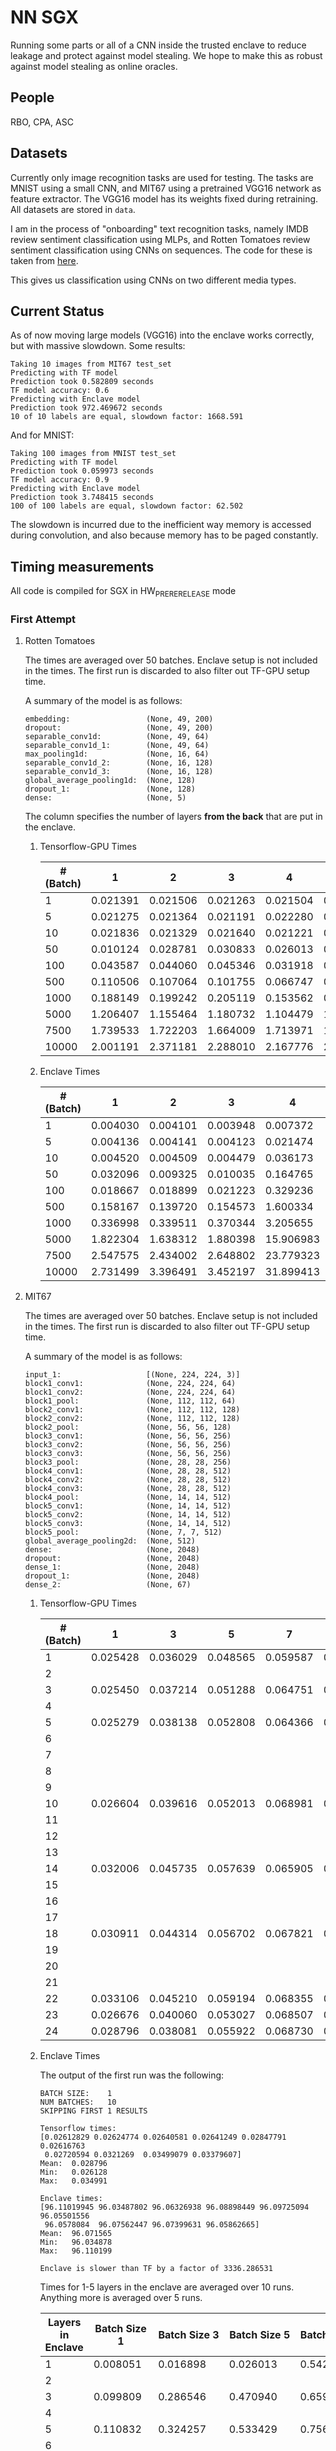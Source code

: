 * NN SGX
Running some parts or all of a CNN inside the trusted enclave to reduce leakage and protect against model stealing.
We hope to make this as robust against model stealing as online oracles.

** People
RBO, CPA, ASC

** Datasets
Currently only image recognition tasks are used for testing.
The tasks are MNIST using a small CNN, and MIT67 using a pretrained VGG16 network as feature extractor.
The VGG16 model has its weights fixed during retraining.
All datasets are stored in ~data~.

I am in the process of "onboarding" text recognition tasks, namely IMDB review sentiment classification using MLPs, and Rotten Tomatoes review sentiment classification using CNNs on sequences.
The code for these is taken from [[https://github.com/google/eng-edu/tree/master/ml/guides/text_classification][here]].

This gives us classification using CNNs on two different media types.

** Current Status
As of now moving large models (VGG16) into the enclave works correctly, but with massive slowdown.
Some results:
#+BEGIN_SRC text
Taking 10 images from MIT67 test_set
Predicting with TF model
Prediction took 0.582809 seconds
TF model accuracy: 0.6
Predicting with Enclave model
Prediction took 972.469672 seconds
10 of 10 labels are equal, slowdown factor: 1668.591
#+END_SRC
And for MNIST:
#+BEGIN_SRC text
Taking 100 images from MNIST test_set
Predicting with TF model
Prediction took 0.059973 seconds
TF model accuracy: 0.9
Predicting with Enclave model
Prediction took 3.748415 seconds
100 of 100 labels are equal, slowdown factor: 62.502
#+END_SRC

The slowdown is incurred due to the inefficient way memory is accessed during convolution, and also because memory has to be paged constantly.

** Timing measurements
All code is compiled for SGX in HW_PRERERELEASE mode

*** First Attempt
**** Rotten Tomatoes
 The times are averaged over 50 batches.
 Enclave setup is not included in the times.
 The first run is discarded to also filter out TF-GPU setup time.

 A summary of the model is as follows:
 #+BEGIN_SRC text
 embedding:               	(None, 49, 200)
 dropout:                 	(None, 49, 200)
 separable_conv1d:        	(None, 49, 64)
 separable_conv1d_1:      	(None, 49, 64)
 max_pooling1d:           	(None, 16, 64)
 separable_conv1d_2:      	(None, 16, 128)
 separable_conv1d_3:      	(None, 16, 128)
 global_average_pooling1d:	(None, 128)
 dropout_1:               	(None, 128)
 dense:                   	(None, 5)
 #+END_SRC

 The column specifies the number of layers *from the back* that are put in the enclave.

***** Tensorflow-GPU Times

 #+PLOT: ind:1 deps:(2 3 4 5 6 7 8 9)
 |-----------------+----------+----------+----------+----------+----------+----------+----------+----------|
 | #(Batch)\Layers |        1 |        2 |        3 |        4 |        5 |        6 |        7 |        8 |
 |-----------------+----------+----------+----------+----------+----------+----------+----------+----------|
 |               1 | 0.021391 | 0.021506 | 0.021263 | 0.021504 | 0.021386 | 0.022156 | 0.022420 | 0.021786 |
 |               5 | 0.021275 | 0.021364 | 0.021191 | 0.022280 | 0.021514 | 0.022063 | 0.020909 | 0.021172 |
 |              10 | 0.021836 | 0.021329 | 0.021640 | 0.021221 | 0.021072 | 0.021168 | 0.021441 | 0.021476 |
 |              50 | 0.010124 | 0.028781 | 0.030833 | 0.026013 | 0.025481 | 0.025112 | 0.024917 | 0.025178 |
 |             100 | 0.043587 | 0.044060 | 0.045346 | 0.031918 | 0.031637 | 0.031476 | 0.031207 | 0.031222 |
 |             500 | 0.110506 | 0.107064 | 0.101755 | 0.066747 | 0.069347 | 0.069550 | 0.068083 | 0.071315 |
 |            1000 | 0.188149 | 0.199242 | 0.205119 | 0.153562 | 0.148908 | 0.150407 | 0.140155 | 0.138775 |
 |            5000 | 1.206407 | 1.155464 | 1.180732 | 1.104479 | 1.016594 | 1.103854 | 1.065218 | 0.997463 |
 |            7500 | 1.739533 | 1.722203 | 1.664009 | 1.713971 | 1.647305 | 1.559547 | 1.509747 | 1.509626 |
 |           10000 | 2.001191 | 2.371181 | 2.288010 | 2.167776 | 2.171341 | 2.158835 | 2.139454 | 2.277547 |
 |-----------------+----------+----------+----------+----------+----------+----------+----------+----------|

***** Enclave Times

 #+PLOT: ind:1 deps:(2 3 4 5 6 7 8 9)
 |-----------------+----------+----------+----------+-----------+-----------+-----------+-----------+------------|
 | #(Batch)\Layers |        1 |        2 |        3 |         4 |         5 |         6 |         7 |          8 |
 |-----------------+----------+----------+----------+-----------+-----------+-----------+-----------+------------|
 |               1 | 0.004030 | 0.004101 | 0.003948 |  0.007372 |  0.008193 |  0.008101 |  0.010586 |   0.017241 |
 |               5 | 0.004136 | 0.004141 | 0.004123 |  0.021474 |  0.025296 |  0.025948 |  0.035261 |   0.066643 |
 |              10 | 0.004520 | 0.004509 | 0.004479 |  0.036173 |  0.045170 |  0.045452 |  0.065724 |   0.128432 |
 |              50 | 0.032096 | 0.009325 | 0.010035 |  0.164765 |  0.208798 |  0.208383 |  0.307739 |   0.627604 |
 |             100 | 0.018667 | 0.018899 | 0.021223 |  0.329236 |  0.415729 |  0.415255 |  0.614807 |   1.247830 |
 |             500 | 0.158167 | 0.139720 | 0.154573 |  1.600334 |  2.074725 |  2.083692 |  3.058047 |   6.303066 |
 |            1000 | 0.336998 | 0.339511 | 0.370344 |  3.205655 |  4.156700 |  4.118088 |  6.186466 |  12.533901 |
 |            5000 | 1.822304 | 1.638312 | 1.880398 | 15.906983 | 20.669846 | 20.409218 | 30.551559 |  62.745630 |
 |            7500 | 2.547575 | 2.434002 | 2.648802 | 23.779323 | 30.571529 | 30.915689 | 46.082133 |  93.974223 |
 |           10000 | 2.731499 | 3.396491 | 3.452197 | 31.899413 | 41.893637 | 41.231440 | 61.369204 | 124.449159 |
 |-----------------+----------+----------+----------+-----------+-----------+-----------+-----------+------------|


**** MIT67
 The times are averaged over 50 batches.
 Enclave setup is not included in the times.
 The first run is discarded to also filter out TF-GPU setup time.

 A summary of the model is as follows:
 #+BEGIN_SRC text
 input_1:                 	[(None, 224, 224, 3)]
 block1_conv1:            	(None, 224, 224, 64)
 block1_conv2:            	(None, 224, 224, 64)
 block1_pool:             	(None, 112, 112, 64)
 block2_conv1:            	(None, 112, 112, 128)
 block2_conv2:            	(None, 112, 112, 128)
 block2_pool:             	(None, 56, 56, 128)
 block3_conv1:            	(None, 56, 56, 256)
 block3_conv2:            	(None, 56, 56, 256)
 block3_conv3:            	(None, 56, 56, 256)
 block3_pool:             	(None, 28, 28, 256)
 block4_conv1:            	(None, 28, 28, 512)
 block4_conv2:            	(None, 28, 28, 512)
 block4_conv3:            	(None, 28, 28, 512)
 block4_pool:             	(None, 14, 14, 512)
 block5_conv1:            	(None, 14, 14, 512)
 block5_conv2:            	(None, 14, 14, 512)
 block5_conv3:            	(None, 14, 14, 512)
 block5_pool:             	(None, 7, 7, 512)
 global_average_pooling2d:	(None, 512)
 dense:                   	(None, 2048)
 dropout:                 	(None, 2048)
 dense_1:                 	(None, 2048)
 dropout_1:               	(None, 2048)
 dense_2:                 	(None, 67)
 #+END_SRC

***** Tensorflow-GPU Times
 #+PLOT: ind 1 deps:(25)
 | #(Batch)\Layers |        1 |        3 |        5 |        7 |        8 |        9 |       10 |       15 |
 |-----------------+----------+----------+----------+----------+----------+----------+----------+----------|
 |               1 | 0.025428 | 0.036029 | 0.048565 | 0.059587 | 0.063313 | 0.069026 | 0.071457 | 0.091238 |
 |               2 |          |          |          |          |          |          |          |          |
 |               3 | 0.025450 | 0.037214 | 0.051288 | 0.064751 | 0.070158 | 0.072505 | 0.077171 | 0.089956 |
 |               4 |          |          |          |          |          |          |          |          |
 |               5 | 0.025279 | 0.038138 | 0.052808 | 0.064366 | 0.071037 | 0.074503 | 0.077482 | 0.089345 |
 |               6 |          |          |          |          |          |          |          |          |
 |               7 |          |          |          |          |          |          |          |          |
 |               8 |          |          |          |          |          |          |          |          |
 |               9 |          |          |          |          |          |          |          |          |
 |              10 | 0.026604 | 0.039616 | 0.052013 | 0.068981 | 0.076059 | 0.074010 | 0.080428 | 0.100843 |
 |              11 |          |          |          |          |          |          |          |          |
 |              12 |          |          |          |          |          |          |          |          |
 |              13 |          |          |          |          |          |          |          |          |
 |              14 | 0.032006 | 0.045735 | 0.057639 | 0.065905 | 0.074745 | 0.077882 | 0.078972 | 0.096764 |
 |              15 |          |          |          |          |          |          |          |          |
 |              16 |          |          |          |          |          |          |          |          |
 |              17 |          |          |          |          |          |          |          |          |
 |              18 | 0.030911 | 0.044314 | 0.056702 | 0.067821 | 0.070497 | 0.073752 | 0.078821 | 0.092224 |
 |              19 |          |          |          |          |          |          |          |          |
 |              20 |          |          |          |          |          |          |          |          |
 |              21 |          |          |          |          |          |          |          |          |
 |              22 | 0.033106 | 0.045210 | 0.059194 | 0.068355 | 0.073950 | 0.076135 | 0.081242 | 0.098309 |
 |              23 | 0.026676 | 0.040060 | 0.053027 | 0.068507 | 0.072139 | 0.075335 | 0.078200 | 0.092684 |
 |              24 | 0.028796 | 0.038081 | 0.055922 | 0.068730 | 0.074985 | 0.076803 | 0.079242 | 0.098056 |
 |-----------------+----------+----------+----------+----------+----------+----------+----------+----------|


***** Enclave Times
 The output of the first run was the following:
 #+BEGIN_SRC text
 BATCH SIZE:	1
 NUM BATCHES:	10
 SKIPPING FIRST 1 RESULTS

 Tensorflow times:
 [0.02612829 0.02624774 0.02640581 0.02641249 0.02847791 0.02616763
  0.02720594 0.0321269  0.03499079 0.03379607]
 Mean:	0.028796
 Min:	0.026128
 Max:	0.034991

 Enclave times:
 [96.11019945 96.03487802 96.06326938 96.08898449 96.09725094 96.05501556
  96.0578084  96.07562447 96.07399631 96.05862665]
 Mean:	96.071565
 Min:	96.034878
 Max:	96.110199

 Enclave is slower than TF by a factor of 3336.286531
 #+END_SRC

 Times for 1-5 layers in the enclave are averaged over 10 runs.
 Anything more is averaged over 5 runs.

 #+PLOT: ind:1 
 |-------------------+--------------+--------------+--------------+--------------+--------------+--------------+---------------+---------------|
 | Layers in Enclave | Batch Size 1 | Batch Size 3 | Batch Size 5 | Batch Size 7 | Batch Size 8 | Batch Size 9 | Batch Size 10 | Batch Size 15 |
 |-------------------+--------------+--------------+--------------+--------------+--------------+--------------+---------------+---------------|
 |                 1 |     0.008051 |     0.016898 |     0.026013 |     0.542857 |     0.038424 |     0.040877 |      0.044355 |      0.055704 |
 |                 2 |              |              |              |              |              |              |               |               |
 |                 3 |     0.099809 |     0.286546 |     0.470940 |     0.659233 |     0.742482 |     0.831228 |      0.926700 |      1.375040 |
 |                 4 |              |              |              |              |              |              |               |               |
 |                 5 |     0.110832 |     0.324257 |     0.533429 |     0.756050 |     0.858298 |     0.981950 |      1.049649 |      1.602558 |
 |                 6 |              |              |              |              |              |              |               |               |
 |                 7 |              |              |              |              |              |              |               |               |
 |                 8 |              |              |              |              |              |              |               |               |
 |                 9 |              |              |              |              |              |              |               |               |
 |                10 |     8.381979 |    25.063495 |    41.699738 |    58.579399 |    66.744637 |    75.042203 |     83.625200 |    125.360794 |
 |                11 |              |              |              |              |              |              |               |               |
 |                12 |              |              |              |              |              |              |               |               |
 |                13 |              |              |              |              |              |              |               |               |
 |                14 |    33.872001 |   101.557123 |   169.223098 |   236.851785 |   270.741908 |   304.748191 |    338.318888 |    507.579299 |
 |                15 |              |              |              |              |              |              |               |               |
 |                16 |              |              |              |              |              |              |               |               |
 |                17 |              |              |              |              |              |              |               |               |
 |                18 |    62.009544 |   185.945586 |   309.974662 |   437.712523 |   499.176943 |   561.607938 |    624.333441 |    934.449329 |
 |                19 |              |              |              |              |              |              |               |               |
 |                20 |              |              |              |              |              |              |               |               |
 |                21 |              |              |              |              |              |              |               |               |
 |                22 |    83.603271 |   250.719513 |   417.888367 |   585.269710 |   668.728308 |   752.435096 |    835.719889 |   1253.506332 |
 |                23 |    90.855354 |   270.726609 |   450.900166 |   628.823300 |   718.658031 |   808.565028 |    898.546926 |   1347.544501 |
 |                24 |    96.071565 |   288.826607 |   482.205610 |   669.602621 |   764.924860 |   860.603075 |    959.033667 |   1457.326541 |
 |-------------------+--------------+--------------+--------------+--------------+--------------+--------------+---------------+---------------|


*** Second Attempt
I remeasured the times with an automated script, averaging all times over 5 runs.
The script measures the time spent in Tensorflow, in native C, as well as the penalty incurred by executing on the enclave.
For the measurements the model is split into two parts: the enclave part, and the operations outside the enclave.
The output of the whole model can be viewed as a composition of the first and second part of the model, which allows me to test the results for consistency.
With this split, I can measure the distinct parts of the execution:
- enclave setup
- TF execution including setup
- native C execution
- enclave execution
- enclave teardown

Enclave setup, execution and teardown times are summed up and summarized as enclave time in the visualizations.
The enclave part of the network is actually run twice, once in native C and once on the enclave.
This allows me to separate the performance penalty incurred by my code and from moving to the CPU from the penalty incurred by executing inside the enclave.
The difference between the native C and enclave execution times in called enclave penalty in ~TODO: reference figure~.

** Related Work
We have different areas of related work that are relevant to this project.
The most directly relevant area is model stealing attacks and adversarial robustness.
In model stealing an attacker tries to build a replicant model that rivals the prediction accuracy of the stolen model, with hopefully lower cost than using the original model.
[[file:related_work/tramer16stealing.pdf][Tramer et al.]] use a model-dependent dataset augmentation algorithm to find a reasonably low number of queries required for extracting the model.
The number they arrive at for NNs is ~100*k~, where ~k~ is the number of parameters.
Our model (even with the weights in the feature extractor fixed) still have ~18,000,000 trainable parameters, which pushes this attack (as it is) outside the realm of feasability in my opinion.

Another relevant area of research is adversarial attacks.
[[file:related_work/papernot17practical.pdf][Papernot et al.]] have presented a so-called black-box transfer attack, in which an attacker builds a local replicant model and builds adversarial examples on the gradients of that model.
This requires far less queries than are required for model stealing, but the replicant model does not have to be accurace.
Its only requirement is that its gradients are sufficiently aligned with the target model to build functional adversarial examples.

Our implementation affects data privacy, as it allows users to keep the data they wish to predict on private.
It also allows for the creation of offline black box oracles, which are used e.g. in [[file:related_work/shokri17membership.pdf][set membership attacks]].
As it currently stands, we do not return confidence values, only the resulting label.
This makes the attack presented by Shokri et al. not better than chance, as evidenced by their own results.

In the context of data privacy [[file:related_work/ohrimenko16enclave.pdf][Ohrimenko et al.]] have also previously combined machine learning with trusted enclaves.
The difference between their approach and ours is that they trained the model inside the enclave, which allows parties to also keep their training data private.
Their focus is on ensuring that no inference on the training data can be made using timing side channels, and they disregard performance.
Our focus is instead on the performance impact of such an approach.

[[file:related_work/tramer19slalom.pdf][Tramer et al.]] provide a mechanism to use the enclave as a controller for running NNs on the GPU.
Every layer is verified inside the Enclave, to give a statistical guarantee for integrity.
They also utilize an additive stream cipher which is (as they claim, I don't know enough of the math behind it to verify) invariant to the computations taking place in the DNN.
This gives them data privacy, while running the model on the provider's hardware.

The enclave alone does not provide a mechanism for rate limiting, and thus not for monetization.
[[file:related_work/kaptchuk2019state.pdf][Kaptchuk et al.]] utilize signatures coming from a server for this.
Their main contribution is putting the signatures in a public ledger, which might be sexy, but not necessary for our use-case.
The basic idea is very relevant however.
By having a customer send a hash of the data they wish to run inference on to the provider, who then signs the hash (after being paid) and sends the signature back, we can monetize access to the model by query.
The model can then verify the signature using the public testing key of the provider.
Only if the signature is valid will it run inference.
* README

** Setting up a testing environment
Building SGX enclaves on Linux requires building the SGX-SDK from scratch.
This process only works on Ubuntu 18.04 and some other older distributions.
Our test machines run Ubuntu Server 18.04, and I provide a setup script for the SDK [[file:setup/setup_sgx_machine.sh][here]].

The python requirements are all in [[file:requirements.txt][requirements.txt]].

** Training a model
Our current evaluation dataset, MIT67, can be downloaded [[http://web.mit.edu/torralba/www/indoor.html][here]].
The site provides a download of the dataset, as well as a specification of which images are in the training and test sets.
The specification files are great for having consistent and reproducible results.

Our training scripts expect the extracted data to be in ~data/mit67~, with both ~.txt~ files being in that directory as well.
The model can then be trained using the ~mit67_train.py~ script.

** Extracting the enclave
The script called ~build_enclave_files.py~ is used to generate the weight files and the C functions.
It takes two parameters: the original model file, and the number of layers to extract into an enclave.
The extracted layers will be replaced by an ~EnclaveLayer~, which wraps the generated enclave in a manner compatible with the TensorFlow API.
From the original layers that were not extracted and the new ~EnclaveLayer~ it builds a new model, and saves it.

The script creates a ~forward.cpp~ and multiple ~.bin~ files.
Inside the ~.bin~ files are the layer weights which will be compiled into the enclave.
The ~forward.cpp~ file contains the forward function of the enclave.

** Compiling the enclave
Building the enclave (or native) code happens in the ~lib~ directory, so move the generated files there.

The decision which version to build is decided based on the ~MODE~ environment variable.
All directories contain Makefiles, so running ~make~ in the project root will build all necessary subdirectories.

** Running the enclave
*** Setting up ~LD_LIBRARY_PATH~
The enclave model needs to be able to find the shared libraries that were previously compiled.
To provide the location of the libraries, please run this command from the project root:
#+BEGIN_SRC bash
source setup/setup_ld_path.sh
#+END_SRC

*** Evaluating models
TODO

** Under the hood
The underlying interaction with the enclave is a bit roundabout, but that also preserves modularity.

The ~EnclaveLayer~ calls the Python-C interoperability code in [[file:interop/pymatutilmodule.c][pymatutilmodule.c]] (which is previosly compiled into a shared library).
That code does the conversion between Python ~byte~ arrays and C ~char~ arrays.
It then calls the libraries generated in the ~lib~ directory, and converts the output back to Python objects.

The enclave also consists of two shared libraries, one in the enclave and one being the wrapper around the enclave that's autogenerated by the Intel SDK.

The rest is "basic" C interaction.
